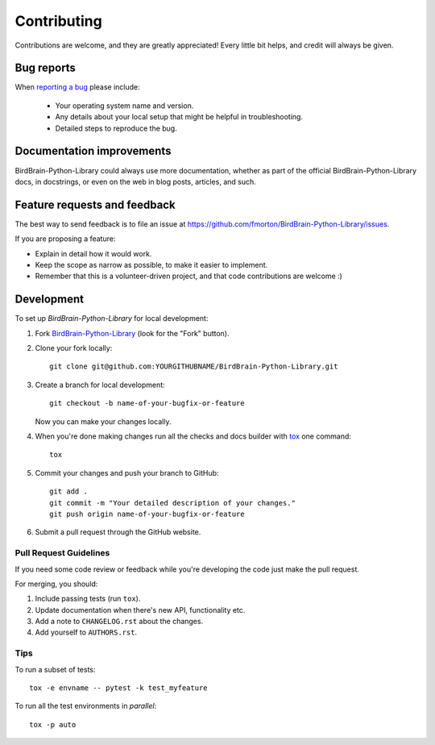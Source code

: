 ============
Contributing
============

Contributions are welcome, and they are greatly appreciated! Every
little bit helps, and credit will always be given.

Bug reports
===========

When `reporting a bug <https://github.com/fmorton/BirdBrain-Python-Library/issues>`_ please include:

    * Your operating system name and version.
    * Any details about your local setup that might be helpful in troubleshooting.
    * Detailed steps to reproduce the bug.

Documentation improvements
==========================

BirdBrain-Python-Library could always use more documentation, whether as part of the
official BirdBrain-Python-Library docs, in docstrings, or even on the web in blog posts,
articles, and such.

Feature requests and feedback
=============================

The best way to send feedback is to file an issue at https://github.com/fmorton/BirdBrain-Python-Library/issues.

If you are proposing a feature:

* Explain in detail how it would work.
* Keep the scope as narrow as possible, to make it easier to implement.
* Remember that this is a volunteer-driven project, and that code contributions are welcome :)

Development
===========

To set up `BirdBrain-Python-Library` for local development:

1. Fork `BirdBrain-Python-Library <https://github.com/fmorton/BirdBrain-Python-Library>`_
   (look for the "Fork" button).
2. Clone your fork locally::

    git clone git@github.com:YOURGITHUBNAME/BirdBrain-Python-Library.git

3. Create a branch for local development::

    git checkout -b name-of-your-bugfix-or-feature

   Now you can make your changes locally.

4. When you're done making changes run all the checks and docs builder with `tox <https://tox.readthedocs.io/en/latest/install.html>`_ one command::

    tox

5. Commit your changes and push your branch to GitHub::

    git add .
    git commit -m "Your detailed description of your changes."
    git push origin name-of-your-bugfix-or-feature

6. Submit a pull request through the GitHub website.

Pull Request Guidelines
-----------------------

If you need some code review or feedback while you're developing the code just make the pull request.

For merging, you should:

1. Include passing tests (run ``tox``).
2. Update documentation when there's new API, functionality etc.
3. Add a note to ``CHANGELOG.rst`` about the changes.
4. Add yourself to ``AUTHORS.rst``.



Tips
----

To run a subset of tests::

    tox -e envname -- pytest -k test_myfeature

To run all the test environments in *parallel*::

    tox -p auto
